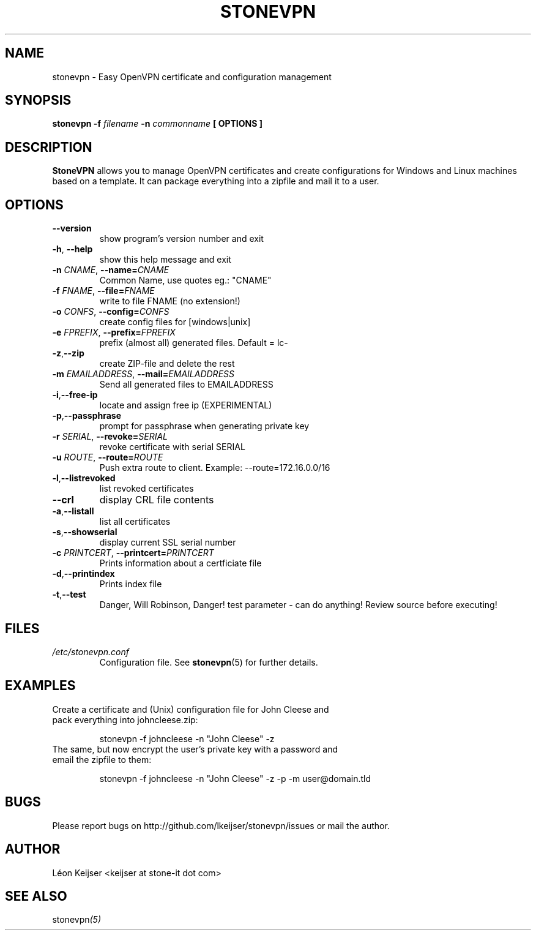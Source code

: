 .TH STONEVPN 1 "November 2009" "" "StoneVPN User Manual"
.SH NAME
stonevpn \- Easy OpenVPN certificate and configuration management

.SH SYNOPSIS
.B stonevpn -f 
.I filename
.B -n 
.I commonname
.B [ OPTIONS ]

.SH DESCRIPTION
.B StoneVPN
allows you to manage OpenVPN certificates and create
configurations for Windows and Linux machines based on a
template. It can package everything into a zipfile and mail
it to a user.

.SH OPTIONS
.TP 
.BI --version
show program's version number and exit
.TP
.BI -h "\fR,\fB --help
show this help message and exit
.TP
.BI -n " CNAME" "\fR,\fP \-\^\-name=" CNAME
Common Name, use quotes eg.: "CNAME"
.TP
.BI -f " FNAME" "\fR,\fP \-\^\-file=" FNAME
write to file FNAME (no extension!)
.TP
.BI -o " CONFS" "\fR,\fP \-\^\-config=" CONFS
create config files for [windows|unix]
.TP
.BI -e " FPREFIX" "\fR,\fP \-\^\-prefix=" FPREFIX
prefix (almost all) generated files. Default = lc-
.TP
.BI -z \fR, \fB\-\^\-zip
create ZIP-file and delete the rest
.TP
.BI -m " EMAILADDRESS" "\fR,\fP \-\^\-mail=" EMAILADDRESS
Send all generated files to EMAILADDRESS
.TP
.BI -i \fR, \fB\-\^\-free-ip
locate and assign free ip (EXPERIMENTAL)
.TP
.BI -p \fR, \fB\-\^\-passphrase
prompt for passphrase when generating private key
.TP
.BI -r " SERIAL" "\fR,\fP \-\^\-revoke=" SERIAL
revoke certificate with serial SERIAL
.TP
.BI -u " ROUTE" "\fR,\fP \-\^\-route=" ROUTE
Push extra route to client. Example:
--route=172.16.0.0/16
.TP
.BI -l \fR, \fB\-\^\-listrevoked
list revoked certificates
.TP
.BI --crl
display CRL file contents
.TP
.BI -a \fR, \fB\-\^\-listall
list all certificates
.TP
.BI -s \fR, \fB\-\^\-showserial
display current SSL serial number
.TP
.BI -c " PRINTCERT" "\fR,\fP \-\^\-printcert=" PRINTCERT
Prints information about a certficiate file
.TP
.BI -d \fR, \fB\-\^\-printindex
Prints index file
.TP
.BI -t \fR, \fB\-\^\-test
Danger, Will Robinson, Danger! test parameter - can do
anything! Review source before executing!

.SH FILES
.I /etc/stonevpn.conf
.RS
Configuration file. See
.BR stonevpn (5)
for further details.

.SH EXAMPLES
.TP
Create a certificate and (Unix) configuration file for John Cleese and pack everything into johncleese.zip:

stonevpn -f johncleese -n "John Cleese" -z

.TP
The same, but now encrypt the user's private key with a password and email the zipfile to them:

stonevpn -f johncleese -n "John Cleese" -z -p -m user@domain.tld

.SH BUGS
Please report bugs on http://github.com/lkeijser/stonevpn/issues or mail the author.

.SH AUTHOR
Léon Keijser <keijser at stone-it dot com>

.SH "SEE ALSO"
.RI stonevpn (5)
